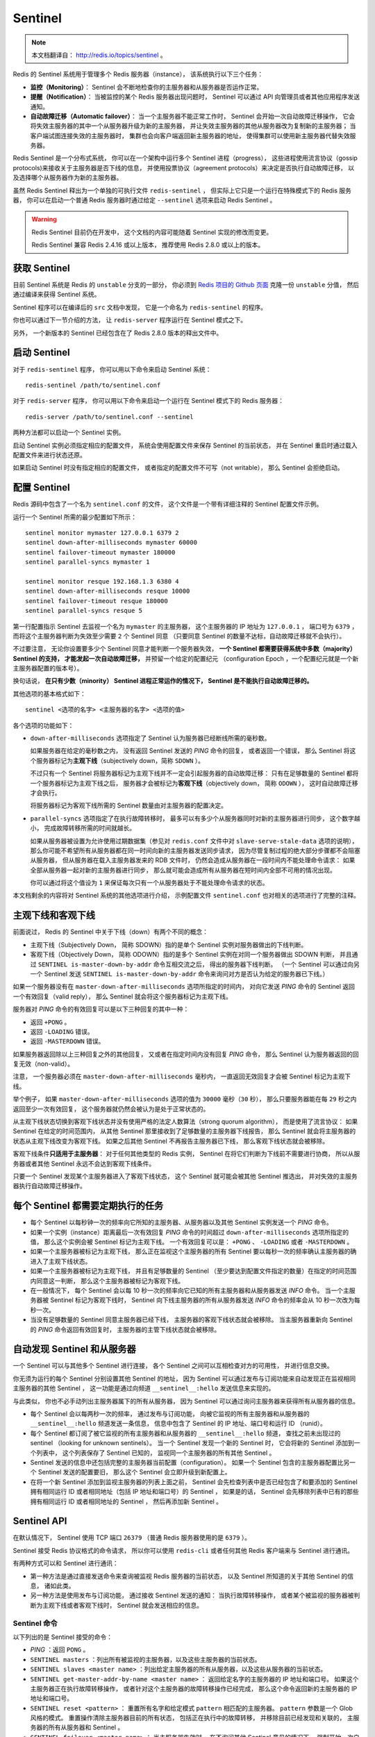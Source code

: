 .. _sentinel:

Sentinel
============

.. note::

    本文档翻译自： http://redis.io/topics/sentinel 。

Redis 的 Sentinel 系统用于管理多个 Redis 服务器（instance），
该系统执行以下三个任务：

- **监控（Monitoring）**\ ：
  Sentinel 会不断地检查你的主服务器和从服务器是否运作正常。

- **提醒（Notification）**\ ：
  当被监控的某个 Redis 服务器出现问题时，
  Sentinel 可以通过 API 向管理员或者其他应用程序发送通知。

- **自动故障迁移（Automatic failover）**\ ：
  当一个主服务器不能正常工作时，
  Sentinel 会开始一次自动故障迁移操作，
  它会将失效主服务器的其中一个从服务器升级为新的主服务器，
  并让失效主服务器的其他从服务器改为复制新的主服务器；
  当客户端试图连接失效的主服务器时，
  集群也会向客户端返回新主服务器的地址，
  使得集群可以使用新主服务器代替失效服务器。

Redis Sentinel 是一个分布式系统，
你可以在一个架构中运行多个 Sentinel 进程（progress），
这些进程使用流言协议（gossip protocols)来接收关于主服务器是否下线的信息，
并使用投票协议（agreement protocols）来决定是否执行自动故障迁移，
以及选择哪个从服务器作为新的主服务器。

虽然 Redis Sentinel 释出为一个单独的可执行文件 ``redis-sentinel`` ，
但实际上它只是一个运行在特殊模式下的 Redis 服务器，
你可以在启动一个普通 Redis 服务器时通过给定 ``--sentinel`` 选项来启动 Redis Sentinel 。

.. warning::

    Redis Sentinel 目前仍在开发中，
    这个文档的内容可能随着 Sentinel 实现的修改而变更。

    Redis Sentinel 兼容 Redis 2.4.16 或以上版本，
    推荐使用 Redis 2.8.0 或以上的版本。


获取 Sentinel
---------------------

目前 Sentinel 系统是 Redis 的 ``unstable`` 分支的一部分，
你必须到 `Redis 项目的 Github 页面  <https://github.com/antirez/redis>`_ 克隆一份 ``unstable`` 分值，
然后通过编译来获得 Sentinel 系统。

Sentinel 程序可以在编译后的 ``src`` 文档中发现，
它是一个命名为 ``redis-sentinel`` 的程序。

你也可以通过下一节介绍的方法，
让 ``redis-server`` 程序运行在 Sentinel 模式之下。

另外，
一个新版本的 Sentinel 已经包含在了 Redis 2.8.0 版本的释出文件中。


启动 Sentinel
----------------------

对于 ``redis-sentinel`` 程序，
你可以用以下命令来启动 Sentinel 系统：

::

    redis-sentinel /path/to/sentinel.conf

对于 ``redis-server`` 程序，
你可以用以下命令来启动一个运行在 Sentinel 模式下的 Redis 服务器：

::

    redis-server /path/to/sentinel.conf --sentinel

两种方法都可以启动一个 Sentinel 实例。

启动 Sentinel 实例必须指定相应的配置文件，
系统会使用配置文件来保存 Sentinel 的当前状态，
并在 Sentinel 重启时通过载入配置文件来进行状态还原。

如果启动 Sentinel 时没有指定相应的配置文件，
或者指定的配置文件不可写（not writable），
那么 Sentinel 会拒绝启动。


配置 Sentinel
---------------------

Redis 源码中包含了一个名为 ``sentinel.conf`` 的文件，
这个文件是一个带有详细注释的 Sentinel 配置文件示例。

运行一个 Sentinel 所需的最少配置如下所示：

::

    sentinel monitor mymaster 127.0.0.1 6379 2
    sentinel down-after-milliseconds mymaster 60000
    sentinel failover-timeout mymaster 180000
    sentinel parallel-syncs mymaster 1

    sentinel monitor resque 192.168.1.3 6380 4
    sentinel down-after-milliseconds resque 10000
    sentinel failover-timeout resque 180000
    sentinel parallel-syncs resque 5

第一行配置指示 Sentinel 去监视一个名为 ``mymaster`` 的主服务器，
这个主服务器的 IP 地址为 ``127.0.0.1`` ，
端口号为 ``6379`` ，
而将这个主服务器判断为失效至少需要 ``2`` 个 Sentinel 同意
（只要同意 Sentinel 的数量不达标，自动故障迁移就不会执行）。

不过要注意，
无论你设置要多少个 Sentinel 同意才能判断一个服务器失效，
**一个 Sentinel 都需要获得系统中多数（majority） Sentinel 的支持，
才能发起一次自动故障迁移，**
并预留一个给定的配置纪元
（configuration Epoch ，一个配置纪元就是一个新主服务器配置的版本号）。

换句话说，
**在只有少数（minority） Sentinel 进程正常运作的情况下，
Sentinel 是不能执行自动故障迁移的。**

其他选项的基本格式如下：

::

    sentinel <选项的名字> <主服务器的名字> <选项的值>

各个选项的功能如下：

- ``down-after-milliseconds`` 选项指定了 Sentinel 认为服务器已经断线所需的毫秒数。

  如果服务器在给定的毫秒数之内，
  没有返回 Sentinel 发送的 `PING` 命令的回复，
  或者返回一个错误，
  那么 Sentinel 将这个服务器标记为\ **主观下线**\ （subjectively down，简称 ``SDOWN`` ）。

  不过只有一个 Sentinel 将服务器标记为主观下线并不一定会引起服务器的自动故障迁移：
  只有在足够数量的 Sentinel 都将一个服务器标记为主观下线之后，
  服务器才会被标记为\ **客观下线**\ （objectively down， 简称 ``ODOWN`` ），
  这时自动故障迁移才会执行。

  将服务器标记为客观下线所需的 Sentinel 数量由对主服务器的配置决定。

- ``parallel-syncs`` 选项指定了在执行故障转移时，
  最多可以有多少个从服务器同时对新的主服务器进行同步，
  这个数字越小，
  完成故障转移所需的时间就越长。

  如果从服务器被设置为允许使用过期数据集（参见对 ``redis.conf`` 文件中对 ``slave-serve-stale-data`` 选项的说明），
  那么你可能不希望所有从服务器都在同一时间向新的主服务器发送同步请求，
  因为尽管复制过程的绝大部分步骤都不会阻塞从服务器，
  但从服务器在载入主服务器发来的 RDB 文件时，
  仍然会造成从服务器在一段时间内不能处理命令请求：
  如果全部从服务器一起对新的主服务器进行同步，
  那么就可能会造成所有从服务器在短时间内全部不可用的情况出现。

  你可以通过将这个值设为 ``1`` 来保证每次只有一个从服务器处于不能处理命令请求的状态。

本文档剩余的内容将对 Sentinel 系统的其他选项进行介绍，
示例配置文件 ``sentinel.conf`` 也对相关的选项进行了完整的注释。


主观下线和客观下线
--------------------------------

前面说过，
Redis 的 Sentinel 中关于下线（down）有两个不同的概念：

- 主观下线（Subjectively Down， 简称 SDOWN）指的是单个 Sentinel 实例对服务器做出的下线判断。

- 客观下线（Objectively Down， 简称 ODOWN）指的是多个 Sentinel 实例在对同一个服务器做出 SDOWN 判断，
  并且通过 ``SENTINEL is-master-down-by-addr`` 命令互相交流之后，
  得出的服务器下线判断。
  （一个 Sentinel 可以通过向另一个 Sentinel 发送 ``SENTINEL is-master-down-by-addr`` 命令来询问对方是否认为给定的服务器已下线。）

如果一个服务器没有在 ``master-down-after-milliseconds`` 选项所指定的时间内，
对向它发送 `PING` 命令的 Sentinel 返回一个有效回复（valid reply），
那么 Sentinel 就会将这个服务器标记为主观下线。

服务器对 `PING` 命令的有效回复可以是以下三种回复的其中一种：

- 返回 ``+PONG`` 。

- 返回 ``-LOADING`` 错误。

- 返回 ``-MASTERDOWN`` 错误。

如果服务器返回除以上三种回复之外的其他回复，
又或者在指定时间内没有回复 `PING` 命令，
那么 Sentinel 认为服务器返回的回复无效（non-valid）。

注意，
一个服务器必须在 ``master-down-after-milliseconds`` 毫秒内，
一直返回无效回复才会被 Sentinel 标记为主观下线。

举个例子，
如果 ``master-down-after-milliseconds`` 选项的值为 ``30000`` 毫秒（\ ``30`` 秒），
那么只要服务器能在每 ``29`` 秒之内返回至少一次有效回复，
这个服务器就仍然会被认为是处于正常状态的。

从主观下线状态切换到客观下线状态并没有使用严格的法定人数算法（strong quorum algorithm），
而是使用了流言协议：
如果 Sentinel 在给定的时间范围内，
从其他 Sentinel 那里接收到了足够数量的主服务器下线报告，
那么 Sentinel 就会将主服务器的状态从主观下线改变为客观下线。
如果之后其他 Sentinel 不再报告主服务器已下线，
那么客观下线状态就会被移除。

客观下线条件\ **只适用于主服务器**\ ：
对于任何其他类型的 Redis 实例，
Sentinel 在将它们判断为下线前不需要进行协商，
所以从服务器或者其他 Sentinel 永远不会达到客观下线条件。

只要一个 Sentinel 发现某个主服务器进入了客观下线状态，
这个 Sentinel 就可能会被其他 Sentinel 推选出，
并对失效的主服务器执行自动故障迁移操作。


每个 Sentinel 都需要定期执行的任务
------------------------------------

- 每个 Sentinel 以每秒钟一次的频率向它所知的主服务器、从服务器以及其他 Sentinel 实例发送一个 `PING` 命令。

- 如果一个实例（instance）距离最后一次有效回复 `PING` 命令的时间超过 ``down-after-milliseconds`` 选项所指定的值，
  那么这个实例会被 Sentinel 标记为主观下线。
  一个有效回复可以是： ``+PONG`` 、 ``-LOADING`` 或者 ``-MASTERDOWN`` 。

- 如果一个主服务器被标记为主观下线，
  那么正在监视这个主服务器的所有 Sentinel 要以每秒一次的频率确认主服务器的确进入了主观下线状态。

- 如果一个主服务器被标记为主观下线，
  并且有足够数量的 Sentinel （至少要达到配置文件指定的数量）在指定的时间范围内同意这一判断，
  那么这个主服务器被标记为客观下线。

- 在一般情况下，
  每个 Sentinel 会以每 10 秒一次的频率向它已知的所有主服务器和从服务器发送 `INFO` 命令。
  当一个主服务器被 Sentinel 标记为客观下线时，
  Sentinel 向下线主服务器的所有从服务器发送 `INFO` 命令的频率会从 10 秒一次改为每秒一次。

- 当没有足够数量的 Sentinel 同意主服务器已经下线，
  主服务器的客观下线状态就会被移除。
  当主服务器重新向 Sentinel 的 `PING` 命令返回有效回复时，
  主服务器的主管下线状态就会被移除。


自动发现 Sentinel 和从服务器
--------------------------------

一个 Sentinel 可以与其他多个 Sentinel 进行连接，
各个 Sentinel 之间可以互相检查对方的可用性，
并进行信息交换。

你无须为运行的每个 Sentinel 分别设置其他 Sentinel 的地址，
因为 Sentinel 可以通过发布与订阅功能来自动发现正在监视相同主服务器的其他 Sentinel ，
这一功能是通过向频道 ``__sentinel__:hello`` 发送信息来实现的。

与此类似，
你也不必手动列出主服务器属下的所有从服务器，
因为 Sentinel 可以通过询问主服务器来获得所有从服务器的信息。

- 每个 Sentinel 会以每两秒一次的频率，
  通过发布与订阅功能，
  向被它监视的所有主服务器和从服务器的 ``__sentinel__:hello`` 频道发送一条信息，
  信息中包含了 Sentinel 的 IP 地址、端口号和运行 ID （runid）。

- 每个 Sentinel 都订阅了被它监视的所有主服务器和从服务器的 ``__sentinel__:hello`` 频道，
  查找之前未出现过的 sentinel （looking for unknown sentinels）。
  当一个 Sentinel 发现一个新的 Sentinel 时，
  它会将新的 Sentinel 添加到一个列表中，
  这个列表保存了 Sentinel 已知的，
  监视同一个主服务器的所有其他 Sentinel 。

- Sentinel 发送的信息中还包括完整的主服务器当前配置（configuration）。
  如果一个 Sentinel 包含的主服务器配置比另一个 Sentinel 发送的配置要旧，
  那么这个 Sentinel 会立即升级到新配置上。

- 在将一个新 Sentinel 添加到监视主服务器的列表上面之前，
  Sentinel 会先检查列表中是否已经包含了和要添加的 Sentinel 拥有相同运行 ID 或者相同地址（包括 IP 地址和端口号）的 Sentinel ，
  如果是的话，
  Sentinel 会先移除列表中已有的那些拥有相同运行 ID 或者相同地址的 Sentinel ，
  然后再添加新 Sentinel 。


Sentinel API
---------------

在默认情况下，
Sentinel 使用 TCP 端口 ``26379`` 
（普通 Redis 服务器使用的是 ``6379`` ）。

Sentinel 接受 Redis 协议格式的命令请求，
所以你可以使用 ``redis-cli`` 或者任何其他 Redis 客户端来与 Sentinel 进行通讯。

有两种方式可以和 Sentinel 进行通讯：

- 第一种方法是通过直接发送命令来查询被监视 Redis 服务器的当前状态，
  以及 Sentinel 所知道的关于其他 Sentinel 的信息，
  诸如此类。

- 另一种方法是使用发布与订阅功能，
  通过接收 Sentinel 发送的通知：
  当执行故障转移操作，
  或者某个被监视的服务器被判断为主观下线或者客观下线时，
  Sentinel 就会发送相应的信息。


Sentinel 命令
^^^^^^^^^^^^^^^^^^^^^

以下列出的是 Sentinel 接受的命令：

- `PING` ：返回 ``PONG`` 。

- ``SENTINEL masters`` ：列出所有被监视的主服务器，以及这些主服务器的当前状态。

- ``SENTINEL slaves <master name>`` ：列出给定主服务器的所有从服务器，以及这些从服务器的当前状态。

- ``SENTINEL get-master-addr-by-name <master name>`` ：
  返回给定名字的主服务器的 IP 地址和端口号。
  如果这个主服务器正在执行故障转移操作，
  或者针对这个主服务器的故障转移操作已经完成，
  那么这个命令返回新的主服务器的 IP 地址和端口号。

- ``SENTINEL reset <pattern>`` ：
  重置所有名字和给定模式 ``pattern`` 相匹配的主服务器。
  ``pattern`` 参数是一个 Glob 风格的模式。
  重置操作清除主服务器目前的所有状态，
  包括正在执行中的故障转移，
  并移除目前已经发现和关联的，
  主服务器的所有从服务器和 Sentinel 。

- ``SENTINEL failover <master name>`` ：
  当主服务器失效时，
  在不询问其他 Sentinel 意见的情况下，
  强制开始一次自动故障迁移
  （不过发起故障转移的 Sentinel 会向其他 Sentinel 发送一个新的配置，其他 Sentinel 会根据这个配置进行相应的更新）。


发布与订阅信息
^^^^^^^^^^^^^^^^^^^^^

客户端可以将 Sentinel 看作是一个只提供了订阅功能的 Redis 服务器：
你不可以使用 `PUBLISH` 命令向这个服务器发送信息，
但你可以用 `SUBSCRIBE` 命令或者 `PSUBSCRIBE` 命令，
通过订阅给定的频道来获取相应的事件提醒。

一个频道能够接收和这个频道的名字相同的事件。
比如说，
名为 ``+sdown`` 的频道就可以接收所有实例进入主观下线（SDOWN）状态的事件。

通过执行 ``PSUBSCRIBE *`` 命令可以接收所有事件信息。

以下列出的是客户端可以通过订阅来获得的频道和信息的格式：
第一个英文单词是频道/事件的名字，
其余的是数据的格式。

注意，
当格式中包含 ``instance details`` 字样时，
表示频道所返回的信息中包含了以下用于识别目标实例的内容：

::

    <instance-type> <name> <ip> <port> @ <master-name> <master-ip> <master-port>

``@`` 字符之后的内容用于指定主服务器，
这些内容是可选的，
它们仅在 ``@`` 字符之前的内容指定的实例不是主服务器时使用。

- ``+reset-master <instance details>`` ：主服务器已被重置。

- ``+slave <instance details>`` ：一个新的从服务器已经被 Sentinel 识别并关联。

- ``+failover-state-reconf-slaves <instance details>`` ：故障转移状态切换到了 ``reconf-slaves`` 状态。

- ``+failover-detected <instance details>`` ：另一个 Sentinel 开始了一次故障转移操作，或者一个从服务器转换成了主服务器。

- ``+slave-reconf-sent <instance details>`` ：领头（leader）的 Sentinel 向实例发送了 `SLAVEOF` 命令，为实例设置新的主服务器。

- ``+slave-reconf-inprog <instance details>`` ：实例正在将自己设置为指定主服务器的从服务器，但相应的同步过程仍未完成。

- ``+slave-reconf-done <instance details>`` ：从服务器已经成功完成对新主服务器的同步。

- ``-dup-sentinel <instance details>`` ：对给定主服务器进行监视的一个或多个 Sentinel 已经因为重复出现而被移除 —— 当 Sentinel 实例重启的时候，就会出现这种情况。

- ``+sentinel <instance details>`` ：一个监视给定主服务器的新 Sentinel 已经被识别并添加。

- ``+sdown <instance details>`` ：给定的实例现在处于主观下线状态。

- ``-sdown <instance details>`` ：给定的实例已经不再处于主观下线状态。

- ``+odown <instance details>`` ：给定的实例现在处于客观下线状态。

- ``-odown <instance details>`` ：给定的实例已经不再处于客观下线状态。

- ``+new-epoch <instance details>`` ：当前的纪元（epoch）已经被更新。

- ``+try-failover <instance details>`` ：一个新的故障迁移操作正在执行中，等待被大多数 Sentinel 选中（waiting to be elected by the majority）。

- ``+elected-leader <instance details>`` ：赢得指定纪元的选举，可以进行故障迁移操作了。

- ``+failover-state-select-slave <instance details>`` ：故障转移操作现在处于 ``select-slave`` 状态 —— Sentinel 正在寻找可以升级为主服务器的从服务器。

- ``no-good-slave <instance details>`` ：Sentinel 操作未能找到适合进行升级的从服务器。Sentinel 会在一段时间之后再次尝试寻找合适的从服务器来进行升级，又或者直接放弃执行故障转移操作。

- ``selected-slave <instance details>`` ：Sentinel 顺利找到适合进行升级的从服务器。

- ``failover-state-send-slaveof-noone <instance details>`` ：Sentinel 正在将指定的从服务器升级为主服务器，等待升级功能完成。

- ``failover-end-for-timeout <instance details>`` ：故障转移因为超时而中止，不过最终所有从服务器都会开始复制新的主服务器（slaves will eventually be configured to replicate with the new master anyway）。

- ``failover-end <instance details>`` ：故障转移操作顺利完成。所有从服务器都开始复制新的主服务器了。

- ``+switch-master <master name> <oldip> <oldport> <newip> <newport>`` ：配置变更，主服务器的 IP 和地址已经改变。 **这是绝大多数外部用户都关心的信息。**

- ``+tilt`` ：进入 tilt 模式。

- ``-tilt`` ：退出 tilt 模式。


故障转移
--------------------

一次故障转移操作由以下步骤组成：

- 发现主服务器已经进入客观下线状态。

- 对我们的当前纪元进行自增（详情请参考 `Raft leader election <https://www.google.com.hk/search?q=Raft+leader+election&client=ubuntu&channel=cs&oq=Raft+leader+election&aqs=chrome..69i57&sourceid=chrome&ie=UTF-8>`_ ），
  并尝试在这个纪元中当选。

- 如果当选失败，
  那么在设定的故障迁移超时时间的两倍之后，
  重新尝试当选。
  如果当选成功，
  那么执行以下步骤。

- 选出一个从服务器，并将它升级为主服务器。

- 向被选中的从服务器发送 ``SLAVEOF NO ONE`` 命令，让它转变为主服务器。

- 通过发布与订阅功能，
  将更新后的配置传播给所有其他 Sentinel ，
  其他 Sentinel 对它们自己的配置进行更新。

- 向已下线主服务器的从服务器发送 `SLAVEOF` 命令，
  让它们去复制新的主服务器。

- 当所有从服务器都已经开始复制新的主服务器时，
  领头 Sentinel 终止这次故障迁移操作。

.. note::

    每当一个 Redis 实例被重新配置（reconfigured） —— 
    无论是被设置成主服务器、从服务器、又或者被设置成其他主服务器的从服务器 —— 
    Sentinel 都会向被重新配置的实例发送一个 ``CONFIG REWRITE`` 命令，
    从而确保这些配置会持久化在硬盘里。

Sentinel 使用以下规则来选择新的主服务器：

- 在失效主服务器属下的从服务器当中，
  那些被标记为主观下线、已断线、或者最后一次回复 `PING` 命令的时间大于五秒钟的从服务器都会被淘汰。

- 在失效主服务器属下的从服务器当中，
  那些与失效主服务器连接断开的时长超过 ``down-after`` 选项指定的时长十倍的从服务器都会被淘汰。

- 在经历了以上两轮淘汰之后剩下来的从服务器中，
  我们选出复制偏移量（replication offset）最大的那个从服务器作为新的主服务器；
  如果复制偏移量不可用，
  或者从服务器的复制偏移量相同，
  那么带有最小运行 ID 的那个从服务器成为新的主服务器。


Sentinel 自动故障迁移的一致性特质
^^^^^^^^^^^^^^^^^^^^^^^^^^^^^^^^^^^^^^^^^^^^^^^^^

Sentinel 自动故障迁移使用 Raft 算法来选举领头（leader） Sentinel ，
从而确保在一个给定的纪元（epoch）里，
只有一个领头产生。

这表示在同一个纪元中，
不会有两个 Sentinel 同时被选中为领头，
并且各个 Sentinel 在同一个纪元中只会对一个领头进行投票。

更高的配置纪元总是优于较低的纪元，
因此每个 Sentinel 都会主动使用更新的纪元来代替自己的配置。

简单来说，
我们可以将 Sentinel 配置看作是一个带有版本号的状态。
一个状态会以最后写入者胜出（last-write-wins）的方式（也即是，最新的配置总是胜出）传播至所有其他 Sentinel 。

举个例子，
当出现网络分割（\ `network partitions <http://en.wikipedia.org/wiki/Network_partition>`_\ ）时，
一个 Sentinel 可能会包含了较旧的配置，
而当这个 Sentinel 接到其他 Sentinel 发来的版本更新的配置时，
Sentinel 就会对自己的配置进行更新。

如果要在网络分割出现的情况下仍然保持一致性，
那么应该使用 ``min-slaves-to-write`` 选项，
让主服务器在连接的从实例少于给定数量时停止执行写操作，
与此同时，
应该在每个运行 Redis 主服务器或从服务器的机器上运行 Redis Sentinel 进程。


Sentinel 状态的持久化
^^^^^^^^^^^^^^^^^^^^^^^^^^^^^^^^^

Sentinel 的状态会被持久化在 Sentinel 配置文件里面。

每当 Sentinel 接收到一个新的配置，
或者当领头 Sentinel 为主服务器创建一个新的配置时，
这个配置会与配置纪元一起被保存到磁盘里面。

这意味着停止和重启 Sentinel 进程都是安全的。


Sentinel 在非故障迁移的情况下对实例进行重新配置
^^^^^^^^^^^^^^^^^^^^^^^^^^^^^^^^^^^^^^^^^^^^^^^^^^^^^^^^^^^^^^^^^^^^^^^^^^^^

即使没有自动故障迁移操作在进行，
Sentinel 总会尝试将当前的配置设置到被监视的实例上面。
特别是：

- 根据当前的配置，
  如果一个从服务器被宣告为主服务器，
  那么它会代替原有的主服务器，
  成为新的主服务器，
  并且成为原有主服务器的所有从服务器的复制对象。

- 那些连接了错误主服务器的从服务器会被重新配置，
  使得这些从服务器会去复制正确的主服务器。

不过，
在以上这些条件满足之后，
Sentinel 在对实例进行重新配置之前仍然会等待一段足够长的时间，
确保可以接收到其他 Sentinel 发来的配置更新，
从而避免自身因为保存了过期的配置而对实例进行了不必要的重新配置。


TILT 模式
--------------------------------------------

Redis Sentinel 严重依赖计算机的时间功能：
比如说，
为了判断一个实例是否可用，
Sentinel 会记录这个实例最后一次相应 `PING` 命令的时间，
并将这个时间和当前时间进行对比，
从而知道这个实例有多长时间没有和 Sentinel 进行任何成功通讯。

不过，
一旦计算机的时间功能出现故障，
或者计算机非常忙碌，
又或者进程因为某些原因而被阻塞时，
Sentinel 可能也会跟着出现故障。

TILT 模式是一种特殊的保护模式：
当 Sentinel 发现系统有些不对劲时，
Sentinel 就会进入 TILT 模式。

因为 Sentinel 的时间中断器默认每秒执行 10 次，
所以我们预期时间中断器的两次执行之间的间隔为 100 毫秒左右。
Sentinel 的做法是，
记录上一次时间中断器执行时的时间，
并将它和这一次时间中断器执行的时间进行对比：

- 如果两次调用时间之间的差距为负值，
  或者非常大（超过 2 秒钟），
  那么 Sentinel 进入 TILT 模式。

- 如果 Sentinel 已经进入 TILT 模式，
  那么 Sentinel 延迟退出 TILT 模式的时间。

当 Sentinel 进入 TILT 模式时，
它仍然会继续监视所有目标，
但是：

- 它不再执行任何操作，比如故障转移。

- 当有实例向这个 Sentinel 发送 ``SENTINEL is-master-down-by-addr`` 命令时，
  Sentinel 返回负值：
  因为这个 Sentinel 所进行的下线判断已经不再准确。

如果 TILT 可以正常维持 30 秒钟，
那么 Sentinel 退出 TILT 模式。


处理 ``-BUSY`` 状态
--------------------------------------------

.. warning:: 该功能尚未实现

当 Lua 脚本的运行时间超过指定时限时，
Redis 就会返回 ``-BUSY`` 错误。

当出现这种情况时，
Sentinel 在尝试执行故障转移操作之前，
会先向服务器发送一个 `SCRIPT_KILL` 命令，
如果服务器正在执行的是一个只读脚本的话，
那么这个脚本就会被杀死，
服务器就会回到正常状态。


Sentinel 的客户端实现
--------------------------

关于 Sentinel 客户端的实现信息可以参考 `Sentinel 客户端指引手册 <http://redis.io/topics/sentinel-clients>`_ 。
